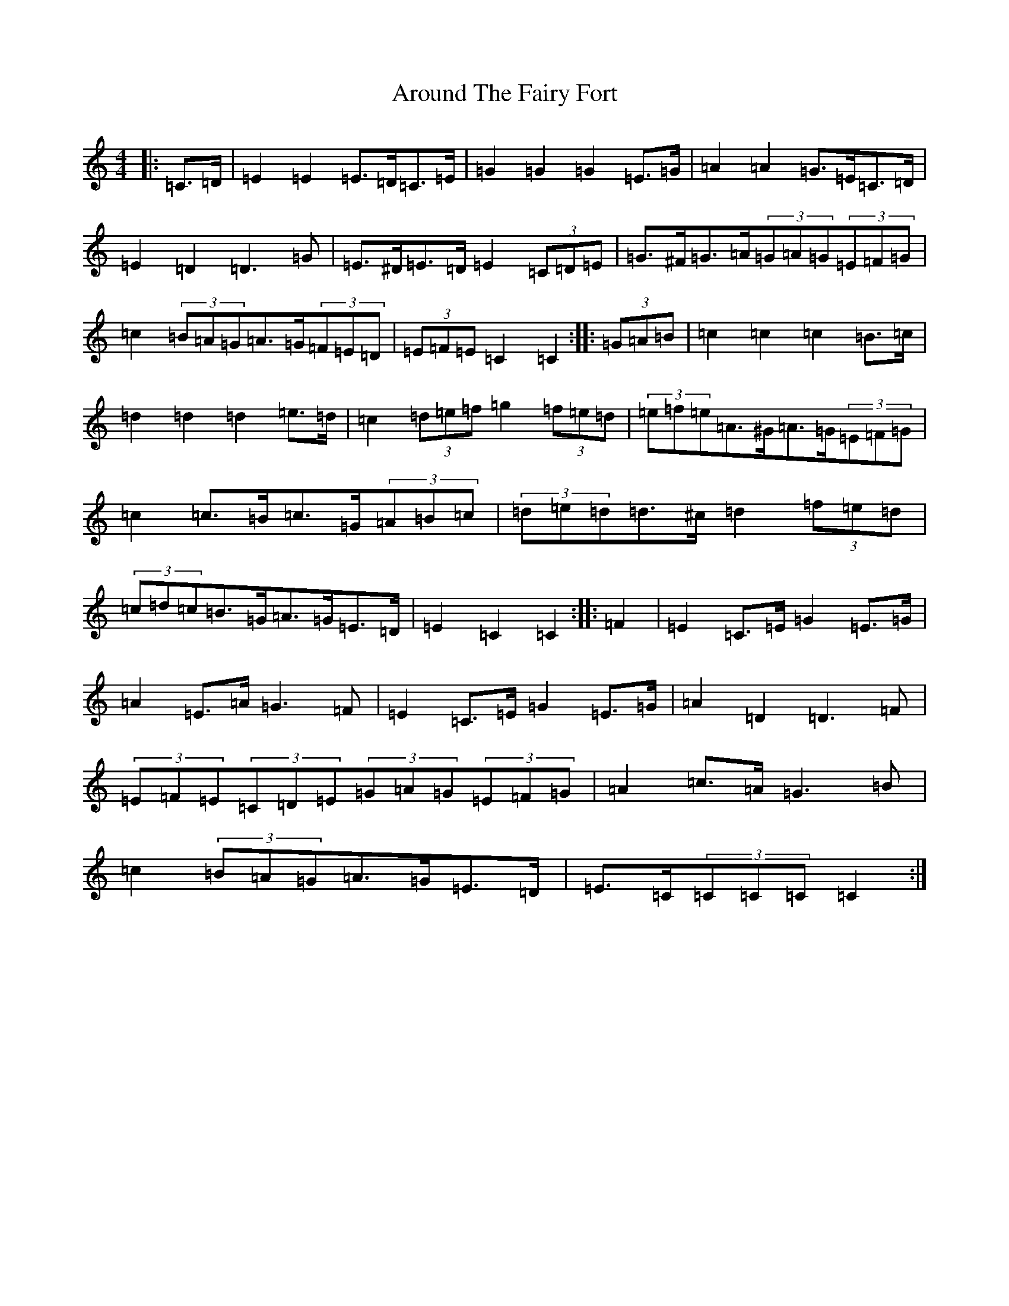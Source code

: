 X: 934
T: Around The Fairy Fort
S: https://thesession.org/tunes/2177#setting2177
R: barndance
M:4/4
L:1/8
K: C Major
|:=C>=D|=E2=E2=E>=D=C>=E|=G2=G2=G2=E>=G|=A2=A2=G>=E=C>=D|=E2=D2=D3=G|=E>^D=E>=D=E2(3=C=D=E|=G>^F=G>=A(3=G=A=G(3=E=F=G|=c2(3=B=A=G=A>=G(3=F=E=D|(3=E=F=E=C2=C2:||:(3=G=A=B|=c2=c2=c2=B>=c|=d2=d2=d2=e>=d|=c2(3=d=e=f=g2(3=f=e=d|(3=e=f=e=A>^G=A>=G(3=E=F=G|=c2=c>=B=c>=G(3=A=B=c|(3=d=e=d=d>^c=d2(3=f=e=d|(3=c=d=c=B>=G=A>=G=E>=D|=E2=C2=C2:||:=F2|=E2=C>=E=G2=E>=G|=A2=E>=A=G3=F|=E2=C>=E=G2=E>=G|=A2=D2=D3=F|(3=E=F=E(3=C=D=E(3=G=A=G(3=E=F=G|=A2=c>=A=G3=B|=c2(3=B=A=G=A>=G=E>=D|=E>=C(3=C=C=C=C2:|